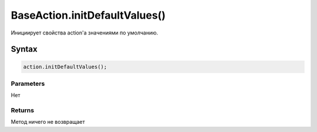 BaseAction.initDefaultValues()
==============================

Инициирует свойства action'а значениями по умолчанию.

Syntax
------

.. code:: js

    action.initDefaultValues();

Parameters
~~~~~~~~~~

Нет

Returns
~~~~~~~

Метод ничего не возвращает
